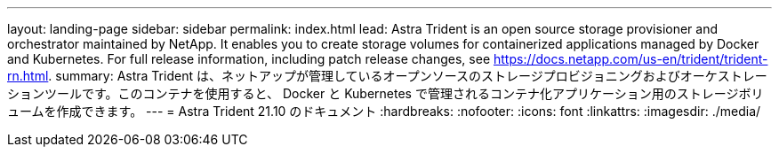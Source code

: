 ---
layout: landing-page 
sidebar: sidebar 
permalink: index.html 
lead: Astra Trident is an open source storage provisioner and orchestrator maintained by NetApp. It enables you to create storage volumes for containerized applications managed by Docker and Kubernetes. For full release information, including patch release changes, see https://docs.netapp.com/us-en/trident/trident-rn.html. 
summary: Astra Trident は、ネットアップが管理しているオープンソースのストレージプロビジョニングおよびオーケストレーションツールです。このコンテナを使用すると、 Docker と Kubernetes で管理されるコンテナ化アプリケーション用のストレージボリュームを作成できます。 
---
= Astra Trident 21.10 のドキュメント
:hardbreaks:
:nofooter: 
:icons: font
:linkattrs: 
:imagesdir: ./media/


